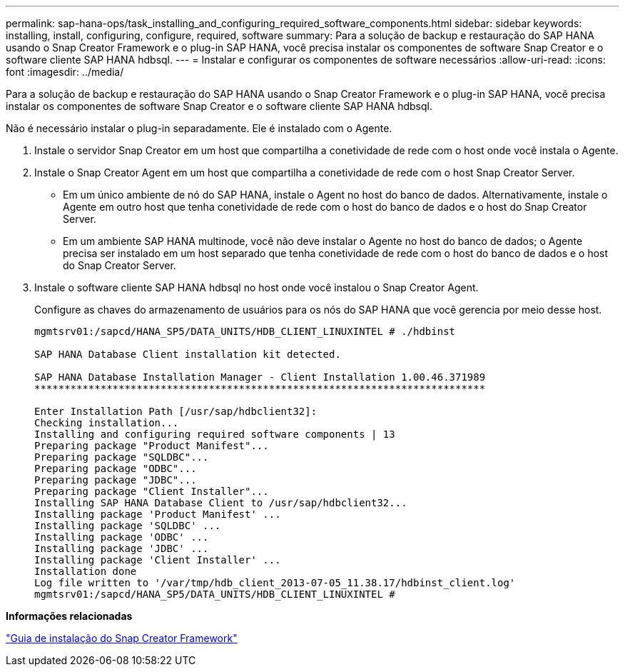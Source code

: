 ---
permalink: sap-hana-ops/task_installing_and_configuring_required_software_components.html 
sidebar: sidebar 
keywords: installing, install, configuring, configure, required, software 
summary: Para a solução de backup e restauração do SAP HANA usando o Snap Creator Framework e o plug-in SAP HANA, você precisa instalar os componentes de software Snap Creator e o software cliente SAP HANA hdbsql. 
---
= Instalar e configurar os componentes de software necessários
:allow-uri-read: 
:icons: font
:imagesdir: ../media/


[role="lead"]
Para a solução de backup e restauração do SAP HANA usando o Snap Creator Framework e o plug-in SAP HANA, você precisa instalar os componentes de software Snap Creator e o software cliente SAP HANA hdbsql.

Não é necessário instalar o plug-in separadamente. Ele é instalado com o Agente.

. Instale o servidor Snap Creator em um host que compartilha a conetividade de rede com o host onde você instala o Agente.
. Instale o Snap Creator Agent em um host que compartilha a conetividade de rede com o host Snap Creator Server.
+
** Em um único ambiente de nó do SAP HANA, instale o Agent no host do banco de dados. Alternativamente, instale o Agente em outro host que tenha conetividade de rede com o host do banco de dados e o host do Snap Creator Server.
** Em um ambiente SAP HANA multinode, você não deve instalar o Agente no host do banco de dados; o Agente precisa ser instalado em um host separado que tenha conetividade de rede com o host do banco de dados e o host do Snap Creator Server.


. Instale o software cliente SAP HANA hdbsql no host onde você instalou o Snap Creator Agent.
+
Configure as chaves do armazenamento de usuários para os nós do SAP HANA que você gerencia por meio desse host.

+
[listing]
----
mgmtsrv01:/sapcd/HANA_SP5/DATA_UNITS/HDB_CLIENT_LINUXINTEL # ./hdbinst

SAP HANA Database Client installation kit detected.

SAP HANA Database Installation Manager - Client Installation 1.00.46.371989
***************************************************************************

Enter Installation Path [/usr/sap/hdbclient32]:
Checking installation...
Installing and configuring required software components | 13
Preparing package "Product Manifest"...
Preparing package "SQLDBC"...
Preparing package "ODBC"...
Preparing package "JDBC"...
Preparing package "Client Installer"...
Installing SAP HANA Database Client to /usr/sap/hdbclient32...
Installing package 'Product Manifest' ...
Installing package 'SQLDBC' ...
Installing package 'ODBC' ...
Installing package 'JDBC' ...
Installing package 'Client Installer' ...
Installation done
Log file written to '/var/tmp/hdb_client_2013-07-05_11.38.17/hdbinst_client.log'
mgmtsrv01:/sapcd/HANA_SP5/DATA_UNITS/HDB_CLIENT_LINUXINTEL #
----


*Informações relacionadas*

https://library.netapp.com/ecm/ecm_download_file/ECMLP2854419["Guia de instalação do Snap Creator Framework"]
